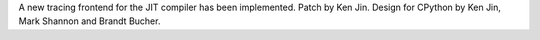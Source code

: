 A new tracing frontend for the JIT compiler has been implemented. Patch by Ken Jin. Design for CPython by Ken Jin, Mark Shannon and Brandt Bucher.
